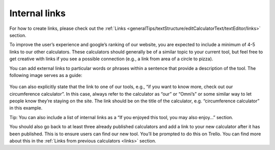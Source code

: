 .. _internalLinks:

Internal links
--------------------

For how to create links, please check out the :ref:`Links <generalTips/textStructure/editCalculatorText/textEditor/links>` section.

To improve the user’s experience and google’s ranking of our website, you are expected to include a minimum of 4-5 links to our other calculators. These calculators should generally be of a similar topic to your current tool, but feel free to get creative with links if you see a possible connection (e.g., a link from area of a circle to pizza). 

You can add external links to particular words or phrases within a sentence that provide a description of the tool. The following image serves as a guide:

.. _links_guide:
.. figure:: links_guide.jpg
   :scale: 70%
   :alt: Where to add links
   :align: center

You can also explicitly state that the link to one of our tools, e.g., “if you want to know more, check out our circumference calculator”. In this case, always refer to the calculator as “our” or “Omni’s” or some similar way to let people know they’re staying on the site. The link should be on the title of the calculator, e.g. “circumference calculator” in this example.

Tip: You can also include a list of internal links as a “If you enjoyed this tool, you may also enjoy…” section.

You should also go back to at least three already published calculators and add a link to your new calculator after it has been published. This is to ensure users can find our new tool. You’ll be prompted to do this on Trello. You can find more about this in the :ref:`Links from previous calculators <links>` section.
